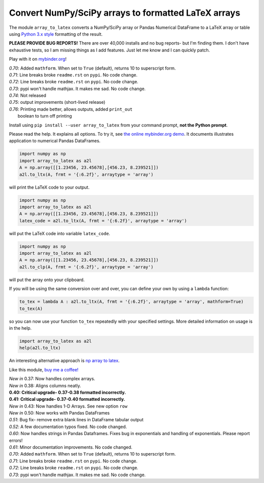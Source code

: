 Convert NumPy/SciPy arrays to formatted LaTeX arrays
====================================================

.. image:: https://badge.fury.io/py/array-to-latex.png/
    :target: http://badge.fury.io/py/array-to-latex

.. image:: https://img.shields.io/badge/Say%20Thanks-!-1EAEDB.svg
    :target: https://saythanks.io/to/josephcslater

.. image:: http://pepy.tech/badge/array-to-latex
   :target: http://pepy.tech/project/array-to-latex
   :alt: PyPi Download stats

.. image:: https://mybinder.org/badge_logo.svg
   :target: https://mybinder.org/v2/gh/josephcslater/array_to_latex/master?filepath=Examples.ipynb

The module ``array_to_latex`` converts a NumPy/SciPy array or Pandas Numerical DataFrame to a LaTeX array or table using `Python 3.x style`_ formatting of the result.

**PLEASE PROVIDE BUG REPORTS!** There are over 40,000 installs and no bug reports- but I'm finding them. I don't have exhaustive tests, so I am missing things as I add features. Just let me know and I can quickly patch.

Play with it on `mybinder.org`_!

| *0.70*: Added ``mathform``. When set to ``True`` (default), returns 10 to superscript form.
| *0.71*: Line breaks broke ``readme.rst`` on ``pypi``. No code change.
| *0.72*: Line breaks broke ``readme.rst`` on ``pypi``. No code change.
| *0.73*: pypi won't handle mathjax. It makes me sad. No code change.
| *0.74*: Not released
| *0.75*: output improvements (short-lived release)
| *0.76*: Printing made better, allows outputs, added ``print_out``
|         boolean to turn off printing



Install using ``pip install --user array_to_latex`` from your command prompt, **not the Python prompt**.

Please read the help. It explains all options. To try it, see `the online mybinder.org demo <https://mybinder.org/v2/gh/josephcslater/array_to_latex/master?filepath=Examples.ipynb>`_. It documents illustrates application to numerical Pandas DataFrames.

.. code:: python

    import numpy as np
    import array_to_latex as a2l
    A = np.array([[1.23456, 23.45678],[456.23, 8.239521]])
    a2l.to_ltx(A, frmt = '{:6.2f}', arraytype = 'array')

will print the LaTeX code to your output.

.. code:: python

    import numpy as np
    import array_to_latex as a2l
    A = np.array([[1.23456, 23.45678],[456.23, 8.239521]])
    latex_code = a2l.to_ltx(A, frmt = '{:6.2f}', arraytype = 'array')

will put the LaTeX code into variable ``latex_code``.

.. code:: python

    import numpy as np
    import array_to_latex as a2l
    A = np.array([[1.23456, 23.45678],[456.23, 8.239521]])
    a2l.to_clp(A, frmt = '{:6.2f}', arraytype = 'array')

will put the array onto your clipboard.

If you will be using the same conversion over and over, you can define your own by using a ``lambda`` function:

.. code:: python

    to_tex = lambda A : a2l.to_ltx(A, frmt = '{:6.2f}', arraytype = 'array', mathform=True)
    to_tex(A)

so you can now use your function ``to_tex`` repeatedly with your specified settings. More detailed information on usage is in the help.

.. code:: python

    import array_to_latex as a2l
    help(a2l.to_ltx)

An interesting alternative approach is `np array to latex <https://github.com/bbercovici/np_array_to_latex>`_.

Like this module, `buy me a coffee! <https://www.buymeacoffee.com/s6BCSuEiU>`_

| *New in* 0.37: Now handles complex arrays.
| *New in* 0.38: Aligns columns neatly.
| **0.40: Critical upgrade- 0.37-0.38 formatted incorrectly.**
| **0.41: Critical upgrade- 0.37-0.40 formatted incorrectly.**
| *New in* 0.43: Now handles 1-D Arrays. See new option ``row``
| *New in* 0.50: Now works with Pandas DataFrames
| *0.51*: Bug fix- remove extra blank lines in DataFrame tabular output
| *0.52*: A few documentation typos fixed. No code changed.
| *0.60*: Now handles strings in Pandas Dataframes. Fixes bug in exponentials and handling of exponentials. Please report errors!
| *0.61*: Minor documentation improvements. No code changed.
| *0.70*: Added ``mathform``. When set to ``True`` (default), returns 10 to superscript form.
| *0.71*: Line breaks broke ``readme.rst`` on ``pypi``. No code change.
| *0.72*: Line breaks broke ``readme.rst`` on ``pypi``. No code change.
| *0.73*: pypi won't handle mathjax. It makes me sad. No code change.


.. _`Python 3.x style`: https://docs.python.org/3.7/library/string.html
.. _`mybinder.org`: https://mybinder.org/v2/gh/josephcslater/array_to_latex/master?filepath=Examples.ipynb
